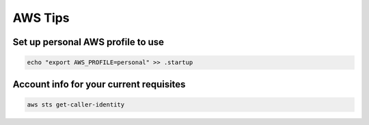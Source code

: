 AWS Tips
========

Set up personal AWS profile to use
-----------------------------------

.. code-block:: shell

   echo "export AWS_PROFILE=personal" >> .startup

Account info for your current requisites
----------------------------------------

.. code-block:: shell

   aws sts get-caller-identity
